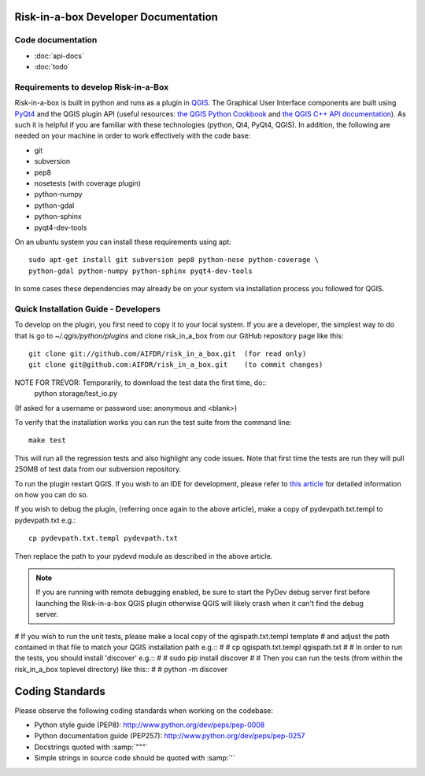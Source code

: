 Risk-in-a-box Developer Documentation
=====================================

Code documentation
------------------

* :doc:`api-docs`
* :doc:`todo`



Requirements to develop Risk-in-a-Box
-------------------------------------

Risk-in-a-box is built in python and runs as a plugin in `QGIS
<http://qgis.org>`_.  The Graphical User Interface components are built using
`PyQt4 <http://www.riverbankcomputing.co.uk/software/pyqt/intro>`_ and the QGIS
plugin API (useful resources: `the QGIS Python Cookbook
<http://qgis.org/pyqgis-cookbook/>`_ and `the QGIS C++ API documentation
<http://qgis.org/api/>`_).  As such it is helpful if you are familiar with these
technologies (python, Qt4, PyQt4, QGIS). In addition, the following are needed
on your machine in order to work effectively with the code base:

* git
* subversion
* pep8
* nosetests (with coverage plugin)
* python-numpy
* python-gdal
* python-sphinx
* pyqt4-dev-tools


On an ubuntu system you can install these requirements using apt::

  sudo apt-get install git subversion pep8 python-nose python-coverage \
  python-gdal python-numpy python-sphinx pyqt4-dev-tools


In some cases these dependencies may already be on your system via installation
process you followed for QGIS.

Quick Installation Guide - Developers
-------------------------------------

To develop on the plugin, you first need to copy it to your local system. If
you are a developer, the simplest way to do that is go to
`~/.qgis/python/plugins` and clone risk_in_a_box from our GitHub repository
page like this::

  git clone git://github.com/AIFDR/risk_in_a_box.git  (for read only)
  git clone git@github.com:AIFDR/risk_in_a_box.git    (to commit changes)

NOTE FOR TREVOR: Temporarily, to download the test data the first time, do::
  python storage/test_io.py
(If asked for a username or password use: anonymous and <blank>)

To verify that the installation works you can run the test suite from the command line::

  make test

This will run all the regression tests and also highlight any code issues.
Note that first time the tests are run they will pull 250MB of test data from
our subversion repository.

To run the plugin restart QGIS. If you wish to
an IDE for development, please refer to `this article <http://linfiniti.com/2011/12/remote-debugging-qgis-python-plugins-with-pydev/>`_
for detailed information on how you can do so.

If you wish to debug the plugin, (referring once again to the above article), make a copy
of pydevpath.txt.templ to pydevpath.txt e.g.::

  cp pydevpath.txt.templ pydevpath.txt

Then replace the path to your pydevd module as described in the above article.

.. note::

   If you are running with remote debugging enabled, be sure to start the
   PyDev debug server first before launching the Risk-in-a-box QGIS plugin
   otherwise QGIS will likely crash when it can't find the debug server.


# If you wish to run the unit tests, please make a local copy of the qgispath.txt.templ template
# and adjust the path contained in that file to match your QGIS installation path e.g.::
#
#  cp qgispath.txt.templ qgispath.txt
#
# In order to run the tests, you should install 'discover' e.g.::
#
#  sudo pip install discover
#
# Then you can run the tests (from within the risk_in_a_box toplevel directory) like this::
#
#  python -m discover

Coding Standards
================

Please observe the following coding standards when working on the codebase:

* Python style guide (PEP8): http://www.python.org/dev/peps/pep-0008
* Python documentation guide (PEP257): http://www.python.org/dev/peps/pep-0257
* Docstrings quoted with :samp:`"""`
* Simple strings in source code should be quoted with :samp:`'`


